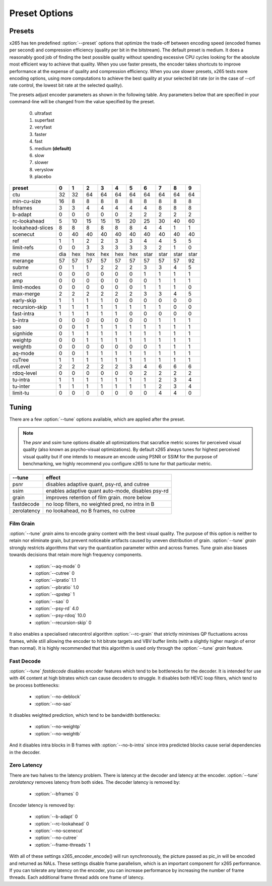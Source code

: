 Preset Options
--------------

.. _presets:

Presets
=======

x265 has ten predefined :option:`--preset` options that optimize the
trade-off between encoding speed (encoded frames per second) and
compression efficiency (quality per bit in the bitstream).  The default
preset is medium.  It does a reasonably good job of finding the best
possible quality without spending excessive CPU cycles looking for the
absolute most efficient way to achieve that quality.  When you use 
faster presets, the encoder takes shortcuts to improve performance at 
the expense of quality and compression efficiency.  When you use slower
presets, x265 tests more encoding options, using more computations to  
achieve the best quality at your selected bit rate (or in the case of
--crf rate control, the lowest bit rate at the selected quality).

The presets adjust encoder parameters as shown in the following table.
Any parameters below that are specified in your command-line will be 
changed from the value specified by the preset.
	0. ultrafast
	1. superfast
	2. veryfast
	3. faster
	4. fast
	5. medium **(default)**
	6. slow
	7. slower
	8. veryslow
	9. placebo

+-----------------+-----+-----+-----+-----+-----+-----+------+------+------+------+
| preset          |  0  |  1  |  2  |   3 |   4 |   5 |   6  |   7  |   8  |  9   |
+=================+=====+=====+=====+=====+=====+=====+======+======+======+======+
| ctu             | 32  | 32  | 64  |  64 |  64 |  64 |  64  |  64  |  64  | 64   |
+-----------------+-----+-----+-----+-----+-----+-----+------+------+------+------+
| min-cu-size     | 16  |  8  |  8  |   8 |   8 |   8 |   8  |   8  |   8  |  8   |
+-----------------+-----+-----+-----+-----+-----+-----+------+------+------+------+
| bframes         |  3  |  3  |  4  |   4 |   4 |   4 |   4  |   8  |   8  |  8   |
+-----------------+-----+-----+-----+-----+-----+-----+------+------+------+------+
| b-adapt         |  0  |  0  |  0  |   0 |   0 |   2 |   2  |   2  |   2  |  2   |
+-----------------+-----+-----+-----+-----+-----+-----+------+------+------+------+
| rc-lookahead    |  5  | 10  | 15  |  15 |  15 |  20 |  25  |  30  |  40  | 60   |
+-----------------+-----+-----+-----+-----+-----+-----+------+------+------+------+
| lookahead-slices|  8  |  8  |  8  |   8 |   8 |   8 |   4  |   4  |   1  |  1   |
+-----------------+-----+-----+-----+-----+-----+-----+------+------+------+------+
| scenecut        |  0  | 40  | 40  |  40 |  40 |  40 |  40  |  40  |  40  | 40   |
+-----------------+-----+-----+-----+-----+-----+-----+------+------+------+------+
| ref             |  1  |  1  |  2  |   2 |   3 |   3 |   4  |   4  |   5  |  5   |
+-----------------+-----+-----+-----+-----+-----+-----+------+------+------+------+
| limit-refs      |  0  |  0  |  3  |   3 |   3 |   3 |   3  |   2  |   1  |  0   |
+-----------------+-----+-----+-----+-----+-----+-----+------+------+------+------+
| me              | dia | hex | hex | hex | hex | hex | star | star | star | star |
+-----------------+-----+-----+-----+-----+-----+-----+------+------+------+------+
| merange         | 57  | 57  | 57  |  57 |  57 |  57 |  57  |  57  |  57  | 92   |
+-----------------+-----+-----+-----+-----+-----+-----+------+------+------+------+
| subme           |  0  |  1  |  1  |   2 |   2 |   2 |   3  |   3  |   4  |  5   |
+-----------------+-----+-----+-----+-----+-----+-----+------+------+------+------+
| rect            |  0  |  0  |  0  |   0 |   0 |   0 |   1  |   1  |   1  |  1   |
+-----------------+-----+-----+-----+-----+-----+-----+------+------+------+------+
| amp             |  0  |  0  |  0  |   0 |   0 |   0 |   0  |   1  |   1  |  1   |
+-----------------+-----+-----+-----+-----+-----+-----+------+------+------+------+
| limit-modes     |  0  |  0  |  0  |   0 |   0 |   0 |   1  |   1  |   1  |  0   |
+-----------------+-----+-----+-----+-----+-----+-----+------+------+------+------+
| max-merge       |  2  |  2  |  2  |   2 |   2 |   2 |   3  |   3  |   4  |  5   |
+-----------------+-----+-----+-----+-----+-----+-----+------+------+------+------+
| early-skip      |  1  |  1  |  1  |   1 |   0 |   0 |   0  |   0  |   0  |  0   |
+-----------------+-----+-----+-----+-----+-----+-----+------+------+------+------+
| recursion-skip  |  1  |  1  |  1  |   1 |   1 |   1 |   1  |   1  |   0  |  0   |
+-----------------+-----+-----+-----+-----+-----+-----+------+------+------+------+
| fast-intra      |  1  |  1  |  1  |   1 |   1 |   0 |   0  |   0  |   0  |  0   |
+-----------------+-----+-----+-----+-----+-----+-----+------+------+------+------+
| b-intra         |  0  |  0  |  0  |   0 |   0 |   0 |   0  |   1  |   1  |  1   |
+-----------------+-----+-----+-----+-----+-----+-----+------+------+------+------+
| sao             |  0  |  0  |  1  |   1 |   1 |   1 |   1  |   1  |   1  |  1   |
+-----------------+-----+-----+-----+-----+-----+-----+------+------+------+------+
| signhide        |  0  |  1  |  1  |   1 |   1 |   1 |   1  |   1  |   1  |  1   |
+-----------------+-----+-----+-----+-----+-----+-----+------+------+------+------+
| weightp         |  0  |  0  |  1  |   1 |   1 |   1 |   1  |   1  |   1  |  1   |
+-----------------+-----+-----+-----+-----+-----+-----+------+------+------+------+
| weightb         |  0  |  0  |  0  |   0 |   0 |   0 |   0  |   1  |   1  |  1   |
+-----------------+-----+-----+-----+-----+-----+-----+------+------+------+------+
| aq-mode         |  0  |  0  |  1  |   1 |   1 |   1 |   1  |   1  |   1  |  1   |
+-----------------+-----+-----+-----+-----+-----+-----+------+------+------+------+
| cuTree          |  1  |  1  |  1  |   1 |   1 |   1 |   1  |   1  |   1  |  1   |
+-----------------+-----+-----+-----+-----+-----+-----+------+------+------+------+
| rdLevel         |  2  |  2  |  2  |   2 |   2 |   3 |   4  |   6  |   6  |  6   |
+-----------------+-----+-----+-----+-----+-----+-----+------+------+------+------+
| rdoq-level      |  0  |  0  |  0  |   0 |   0 |   0 |   2  |   2  |   2  |  2   |
+-----------------+-----+-----+-----+-----+-----+-----+------+------+------+------+
| tu-intra        |  1  |  1  |  1  |   1 |   1 |   1 |   1  |   2  |   3  |  4   |
+-----------------+-----+-----+-----+-----+-----+-----+------+------+------+------+
| tu-inter        |  1  |  1  |  1  |   1 |   1 |   1 |   1  |   2  |   3  |  4   |
+-----------------+-----+-----+-----+-----+-----+-----+------+------+------+------+
| limit-tu        |  0  |  0  |  0  |   0 |   0 |   0 |   0  |   4  |   4  |  0   |
+-----------------+-----+-----+-----+-----+-----+-----+------+------+------+------+

.. _tunings:

Tuning
======

There are a few :option:`--tune` options available, which are applied
after the preset.

.. Note::

	The *psnr* and *ssim* tune options disable all optimizations that
	sacrafice metric scores for perceived visual quality (also known as
	psycho-visual optimizations). By default x265 always tunes for
	highest perceived visual quality but if one intends to measure an
	encode using PSNR or SSIM for the purpose of benchmarking, we highly
	recommend you configure x265 to tune for that particular metric.

+--------------+-----------------------------------------------------+
| --tune       | effect                                              |
+==============+=====================================================+
| psnr         | disables adaptive quant, psy-rd, and cutree         |
+--------------+-----------------------------------------------------+
| ssim         | enables adaptive quant auto-mode, disables psy-rd   |
+--------------+-----------------------------------------------------+
| grain        | improves retention of film grain. more below        |
+--------------+-----------------------------------------------------+
| fastdecode   | no loop filters, no weighted pred, no intra in B    |
+--------------+-----------------------------------------------------+
| zerolatency  | no lookahead, no B frames, no cutree                |
+--------------+-----------------------------------------------------+



Film Grain
~~~~~~~~~~

:option:`--tune` *grain* aims to encode grainy content with the best 
visual quality. The purpose of this option is neither to retain nor 
eliminate grain, but prevent noticeable artifacts caused by uneven 
distribution of grain. :option:`--tune` *grain* strongly restricts 
algorithms that vary the quantization parameter within and across frames.
Tune grain also biases towards decisions that retain more high frequency
components.

    * :option:`--aq-mode` 0
    * :option:`--cutree` 0
    * :option:`--ipratio` 1.1
    * :option:`--pbratio` 1.0
    * :option:`--qpstep` 1
    * :option:`--sao` 0
    * :option:`--psy-rd` 4.0
    * :option:`--psy-rdoq` 10.0
    * :option:`--recursion-skip` 0
    
It also enables a specialised ratecontrol algorithm :option:`--rc-grain` 
that strictly minimises QP fluctuations across frames, while still allowing 
the encoder to hit bitrate targets and VBV buffer limits (with a slightly 
higher margin of error than normal). It is highly recommended that this 
algorithm is used only through the :option:`--tune` *grain* feature.

Fast Decode
~~~~~~~~~~~

:option:`--tune` *fastdecode* disables encoder features which tend to be
bottlenecks for the decoder. It is intended for use with 4K content at
high bitrates which can cause decoders to struggle. It disables both
HEVC loop filters, which tend to be process bottlenecks:

    * :option:`--no-deblock`
    * :option:`--no-sao`

It disables weighted prediction, which tend to be bandwidth bottlenecks:

    * :option:`--no-weightp`
    * :option:`--no-weightb`

And it disables intra blocks in B frames with :option:`--no-b-intra`
since intra predicted blocks cause serial dependencies in the decoder.

Zero Latency
~~~~~~~~~~~~

There are two halves to the latency problem. There is latency at the
decoder and latency at the encoder. :option:`--tune` *zerolatency*
removes latency from both sides. The decoder latency is removed by:

    * :option:`--bframes` 0

Encoder latency is removed by:

    * :option:`--b-adapt` 0
    * :option:`--rc-lookahead` 0
    * :option:`--no-scenecut`
    * :option:`--no-cutree`
    * :option:`--frame-threads` 1

With all of these settings x265_encoder_encode() will run synchronously,
the picture passed as pic_in will be encoded and returned as NALs. These
settings disable frame parallelism, which is an important component for
x265 performance. If you can tolerate any latency on the encoder, you
can increase performance by increasing the number of frame threads. Each
additional frame thread adds one frame of latency.
